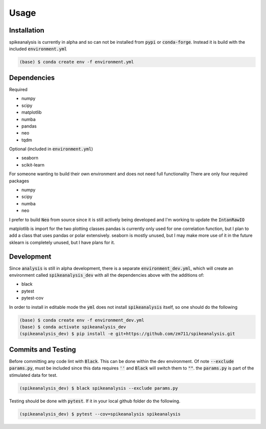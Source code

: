 Usage
=====

.. _installation:

Installation
------------

spikeanalysis is currently in alpha and so can not be installed
from :code:`pypi` or :code:`conda-forge`. Instead it is build with the included
:code:`environment.yml`

.. code-block:: console
    
    (base) $ conda create env -f environment.yml


Dependencies
------------

Required

* numpy
* scipy
* matplotlib
* numba
* pandas
* neo 
* tqdm

Optional (included in :code:`environment.yml`)

* seaborn
* scikit-learn

For someone wanting to build their own environment and does not need full functionality
There are only four required packages

* numpy
* scipy
* numba
* neo

I prefer to build :code:`Neo` from source since it is still actively being developed and I'm 
working to update the :code:`IntanRawIO`

matplotlib is import for the two plotting classes
pandas is currently only used for one correlation function, but I plan to add a class that uses
pandas or polar extensively. 
seaborn is mostly unused, but I may make more use of it in the future
sklearn is completely unused, but I have plans for it.

Development
-----------

Since :code:`analysis` is still in alpha development, there is a separate :code:`environment_dev.yml`, which
will create an environment called :code:`spikeanalysis_dev` with all the dependencies above with the additions
of:

* black
* pytest
* pytest-cov

In order to install in editable mode the :code:`yml` does not install :code:`spikeanalysis` itself, so one should
do the following

.. code-block:: bash

    (base) $ conda create env -f environment_dev.yml
    (base) $ conda activate spikeanalysis_dev
    (spikeanalysis_dev) $ pip install -e git+https://github.com/zm711/spikeanalysis.git

Commits and Testing
-------------------

Before committing any code lint with :code:`Black`. This can be done within the dev environment. Of note
:code:`--exclude params.py`, must be included since this data requires :code:`''` and :code:`Black` will
switch them to :code:`""`. the :code:`params.py` is part of the stimulated data for test.

.. code-block:: bash

    (spikeanalysis_dev) $ black spikeanalysis --exclude params.py


Testing should be done with :code:`pytest`. If it in your local github folder do the following.

.. code-block:: bash

    (spikeanalysis_dev) $ pytest --cov=spikeanalysis spikeanalysis



